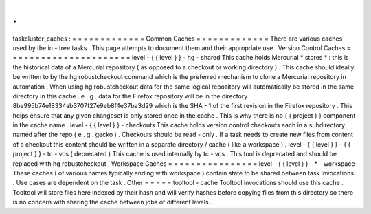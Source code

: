 .
.
taskcluster_caches
:
=
=
=
=
=
=
=
=
=
=
=
=
=
Common
Caches
=
=
=
=
=
=
=
=
=
=
=
=
=
There
are
various
caches
used
by
the
in
-
tree
tasks
.
This
page
attempts
to
document
them
and
their
appropriate
use
.
Version
Control
Caches
=
=
=
=
=
=
=
=
=
=
=
=
=
=
=
=
=
=
=
=
=
=
level
-
{
{
level
}
}
-
hg
-
shared
This
cache
holds
Mercurial
*
stores
*
:
this
is
the
historical
data
of
a
Mercurial
repository
(
as
opposed
to
a
checkout
or
working
directory
)
.
This
cache
should
ideally
be
written
to
by
the
hg
robustcheckout
command
which
is
the
preferred
mechanism
to
clone
a
Mercurial
repository
in
automation
.
When
using
hg
robustcheckout
data
for
the
same
logical
repository
will
automatically
be
stored
in
the
same
directory
in
this
cache
.
e
.
g
.
data
for
the
Firefox
repository
will
be
in
the
directory
8ba995b74e18334ab3707f27e9eb8f4e37ba3d29
which
is
the
SHA
-
1
of
the
first
revision
in
the
Firefox
repository
.
This
helps
ensure
that
any
given
changeset
is
only
stored
once
in
the
cache
.
This
is
why
there
is
no
{
{
project
}
}
component
in
the
cache
name
.
level
-
{
{
level
}
}
-
checkouts
This
cache
holds
version
control
checkouts
each
in
a
subdirectory
named
after
the
repo
(
e
.
g
.
gecko
)
.
Checkouts
should
be
read
-
only
.
If
a
task
needs
to
create
new
files
from
content
of
a
checkout
this
content
should
be
written
in
a
separate
directory
/
cache
(
like
a
workspace
)
.
level
-
{
{
level
}
}
-
{
{
project
}
}
-
tc
-
vcs
(
deprecated
)
This
cache
is
used
internally
by
tc
-
vcs
.
This
tool
is
deprecated
and
should
be
replaced
with
hg
robustcheckout
.
Workspace
Caches
=
=
=
=
=
=
=
=
=
=
=
=
=
=
=
=
level
-
{
{
level
}
}
-
*
-
workspace
These
caches
(
of
various
names
typically
ending
with
workspace
)
contain
state
to
be
shared
between
task
invocations
.
Use
cases
are
dependent
on
the
task
.
Other
=
=
=
=
=
tooltool
-
cache
Tooltool
invocations
should
use
this
cache
.
Tooltool
will
store
files
here
indexed
by
their
hash
and
will
verify
hashes
before
copying
files
from
this
directory
so
there
is
no
concern
with
sharing
the
cache
between
jobs
of
different
levels
.
